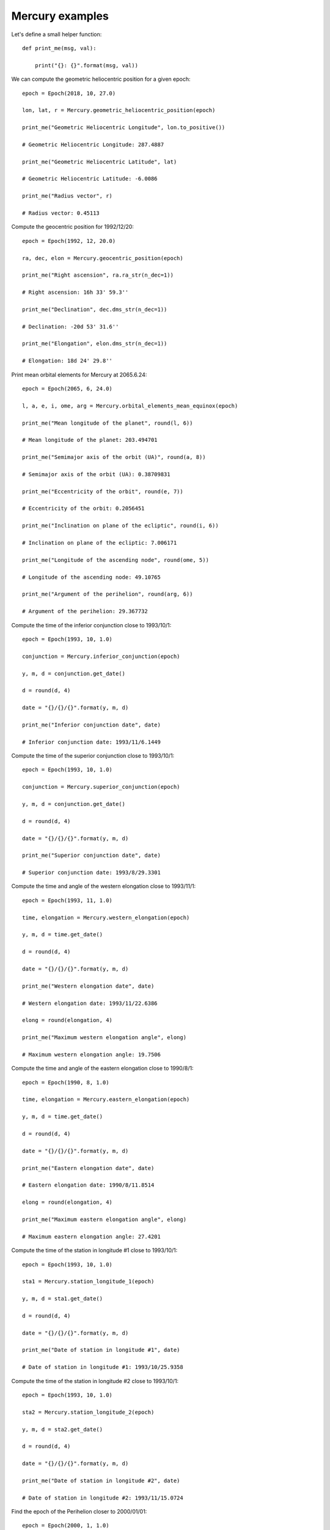 Mercury examples
****************

Let's define a small helper function::

    def print_me(msg, val):

        print("{}: {}".format(msg, val))

We can compute the geometric heliocentric position for a given epoch::

    epoch = Epoch(2018, 10, 27.0)

    lon, lat, r = Mercury.geometric_heliocentric_position(epoch)

    print_me("Geometric Heliocentric Longitude", lon.to_positive())

    # Geometric Heliocentric Longitude: 287.4887

    print_me("Geometric Heliocentric Latitude", lat)

    # Geometric Heliocentric Latitude: -6.0086

    print_me("Radius vector", r)

    # Radius vector: 0.45113

Compute the geocentric position for 1992/12/20::

    epoch = Epoch(1992, 12, 20.0)

    ra, dec, elon = Mercury.geocentric_position(epoch)

    print_me("Right ascension", ra.ra_str(n_dec=1))

    # Right ascension: 16h 33' 59.3''

    print_me("Declination", dec.dms_str(n_dec=1))

    # Declination: -20d 53' 31.6''

    print_me("Elongation", elon.dms_str(n_dec=1))

    # Elongation: 18d 24' 29.8''

Print mean orbital elements for Mercury at 2065.6.24::

    epoch = Epoch(2065, 6, 24.0)

    l, a, e, i, ome, arg = Mercury.orbital_elements_mean_equinox(epoch)

    print_me("Mean longitude of the planet", round(l, 6))

    # Mean longitude of the planet: 203.494701

    print_me("Semimajor axis of the orbit (UA)", round(a, 8))

    # Semimajor axis of the orbit (UA): 0.38709831

    print_me("Eccentricity of the orbit", round(e, 7))

    # Eccentricity of the orbit: 0.2056451

    print_me("Inclination on plane of the ecliptic", round(i, 6))

    # Inclination on plane of the ecliptic: 7.006171

    print_me("Longitude of the ascending node", round(ome, 5))

    # Longitude of the ascending node: 49.10765

    print_me("Argument of the perihelion", round(arg, 6))

    # Argument of the perihelion: 29.367732

Compute the time of the inferior conjunction close to 1993/10/1::

    epoch = Epoch(1993, 10, 1.0)

    conjunction = Mercury.inferior_conjunction(epoch)

    y, m, d = conjunction.get_date()

    d = round(d, 4)

    date = "{}/{}/{}".format(y, m, d)

    print_me("Inferior conjunction date", date)

    # Inferior conjunction date: 1993/11/6.1449

Compute the time of the superior conjunction close to 1993/10/1::

    epoch = Epoch(1993, 10, 1.0)

    conjunction = Mercury.superior_conjunction(epoch)

    y, m, d = conjunction.get_date()

    d = round(d, 4)

    date = "{}/{}/{}".format(y, m, d)

    print_me("Superior conjunction date", date)

    # Superior conjunction date: 1993/8/29.3301

Compute the time and angle of the western elongation close to 1993/11/1::

    epoch = Epoch(1993, 11, 1.0)

    time, elongation = Mercury.western_elongation(epoch)

    y, m, d = time.get_date()

    d = round(d, 4)

    date = "{}/{}/{}".format(y, m, d)

    print_me("Western elongation date", date)

    # Western elongation date: 1993/11/22.6386

    elong = round(elongation, 4)

    print_me("Maximum western elongation angle", elong)

    # Maximum western elongation angle: 19.7506

Compute the time and angle of the eastern elongation close to 1990/8/1::

    epoch = Epoch(1990, 8, 1.0)

    time, elongation = Mercury.eastern_elongation(epoch)

    y, m, d = time.get_date()

    d = round(d, 4)

    date = "{}/{}/{}".format(y, m, d)

    print_me("Eastern elongation date", date)

    # Eastern elongation date: 1990/8/11.8514

    elong = round(elongation, 4)

    print_me("Maximum eastern elongation angle", elong)

    # Maximum eastern elongation angle: 27.4201

Compute the time of the station in longitude #1 close to 1993/10/1::

    epoch = Epoch(1993, 10, 1.0)

    sta1 = Mercury.station_longitude_1(epoch)

    y, m, d = sta1.get_date()

    d = round(d, 4)

    date = "{}/{}/{}".format(y, m, d)

    print_me("Date of station in longitude #1", date)

    # Date of station in longitude #1: 1993/10/25.9358

Compute the time of the station in longitude #2 close to 1993/10/1::

    epoch = Epoch(1993, 10, 1.0)

    sta2 = Mercury.station_longitude_2(epoch)

    y, m, d = sta2.get_date()

    d = round(d, 4)

    date = "{}/{}/{}".format(y, m, d)

    print_me("Date of station in longitude #2", date)

    # Date of station in longitude #2: 1993/11/15.0724

Find the epoch of the Perihelion closer to 2000/01/01::

    epoch = Epoch(2000, 1, 1.0)

    e = Mercury.perihelion_aphelion(epoch)

    y, m, d, h, mi, s = e.get_full_date()

    peri = str(y) + '/' + str(m) + '/' + str(d) + ' at ' + str(h) + ' hours'

    print_me("The Perihelion closest to 2000/1/1 happened on", peri)

    # The Perihelion closest to 2000/1/1 happened on: 2000/2/15 at 18 hours
